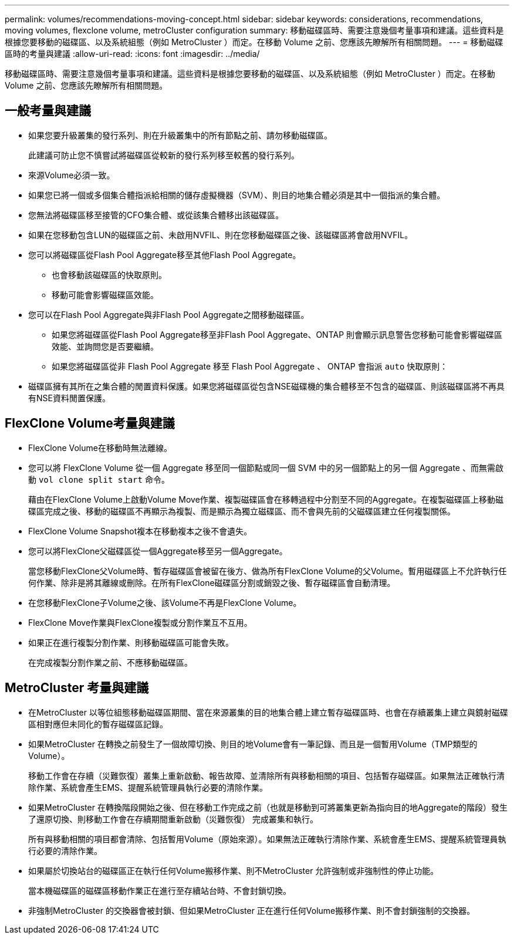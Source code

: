 ---
permalink: volumes/recommendations-moving-concept.html 
sidebar: sidebar 
keywords: considerations, recommendations, moving volumes, flexclone volume, metroCluster configuration 
summary: 移動磁碟區時、需要注意幾個考量事項和建議。這些資料是根據您要移動的磁碟區、以及系統組態（例如 MetroCluster ）而定。在移動 Volume 之前、您應該先瞭解所有相關問題。 
---
= 移動磁碟區時的考量與建議
:allow-uri-read: 
:icons: font
:imagesdir: ../media/


[role="lead"]
移動磁碟區時、需要注意幾個考量事項和建議。這些資料是根據您要移動的磁碟區、以及系統組態（例如 MetroCluster ）而定。在移動 Volume 之前、您應該先瞭解所有相關問題。



== 一般考量與建議

* 如果您要升級叢集的發行系列、則在升級叢集中的所有節點之前、請勿移動磁碟區。
+
此建議可防止您不慎嘗試將磁碟區從較新的發行系列移至較舊的發行系列。

* 來源Volume必須一致。
* 如果您已將一個或多個集合體指派給相關的儲存虛擬機器（SVM）、則目的地集合體必須是其中一個指派的集合體。
* 您無法將磁碟區移至接管的CFO集合體、或從該集合體移出該磁碟區。
* 如果在您移動包含LUN的磁碟區之前、未啟用NVFIL、則在您移動磁碟區之後、該磁碟區將會啟用NVFIL。
* 您可以將磁碟區從Flash Pool Aggregate移至其他Flash Pool Aggregate。
+
** 也會移動該磁碟區的快取原則。
** 移動可能會影響磁碟區效能。


* 您可以在Flash Pool Aggregate與非Flash Pool Aggregate之間移動磁碟區。
+
** 如果您將磁碟區從Flash Pool Aggregate移至非Flash Pool Aggregate、ONTAP 則會顯示訊息警告您移動可能會影響磁碟區效能、並詢問您是否要繼續。
** 如果您將磁碟區從非 Flash Pool Aggregate 移至 Flash Pool Aggregate 、 ONTAP 會指派 `auto` 快取原則：


* 磁碟區擁有其所在之集合體的閒置資料保護。如果您將磁碟區從包含NSE磁碟機的集合體移至不包含的磁碟區、則該磁碟區將不再具有NSE資料閒置保護。




== FlexClone Volume考量與建議

* FlexClone Volume在移動時無法離線。
* 您可以將 FlexClone Volume 從一個 Aggregate 移至同一個節點或同一個 SVM 中的另一個節點上的另一個 Aggregate 、而無需啟動 `vol clone split start` 命令。
+
藉由在FlexClone Volume上啟動Volume Move作業、複製磁碟區會在移轉過程中分割至不同的Aggregate。在複製磁碟區上移動磁碟區完成之後、移動的磁碟區不再顯示為複製、而是顯示為獨立磁碟區、而不會與先前的父磁碟區建立任何複製關係。

* FlexClone Volume Snapshot複本在移動複本之後不會遺失。
* 您可以將FlexClone父磁碟區從一個Aggregate移至另一個Aggregate。
+
當您移動FlexClone父Volume時、暫存磁碟區會被留在後方、做為所有FlexClone Volume的父Volume。暫用磁碟區上不允許執行任何作業、除非是將其離線或刪除。在所有FlexClone磁碟區分割或銷毀之後、暫存磁碟區會自動清理。

* 在您移動FlexClone子Volume之後、該Volume不再是FlexClone Volume。
* FlexClone Move作業與FlexClone複製或分割作業互不互用。
* 如果正在進行複製分割作業、則移動磁碟區可能會失敗。
+
在完成複製分割作業之前、不應移動磁碟區。





== MetroCluster 考量與建議

* 在MetroCluster 以等位組態移動磁碟區期間、當在來源叢集的目的地集合體上建立暫存磁碟區時、也會在存續叢集上建立與鏡射磁碟區相對應但未同化的暫存磁碟區記錄。
* 如果MetroCluster 在轉換之前發生了一個故障切換、則目的地Volume會有一筆記錄、而且是一個暫用Volume（TMP類型的Volume）。
+
移動工作會在存續（災難恢復）叢集上重新啟動、報告故障、並清除所有與移動相關的項目、包括暫存磁碟區。如果無法正確執行清除作業、系統會產生EMS、提醒系統管理員執行必要的清除作業。

* 如果MetroCluster 在轉換階段開始之後、但在移動工作完成之前（也就是移動到可將叢集更新為指向目的地Aggregate的階段）發生了還原切換、則移動工作會在存續期間重新啟動（災難恢復） 完成叢集和執行。
+
所有與移動相關的項目都會清除、包括暫用Volume（原始來源）。如果無法正確執行清除作業、系統會產生EMS、提醒系統管理員執行必要的清除作業。

* 如果屬於切換站台的磁碟區正在執行任何Volume搬移作業、則不MetroCluster 允許強制或非強制性的停止功能。
+
當本機磁碟區的磁碟區移動作業正在進行至存續站台時、不會封鎖切換。

* 非強制MetroCluster 的交換器會被封鎖、但如果MetroCluster 正在進行任何Volume搬移作業、則不會封鎖強制的交換器。

